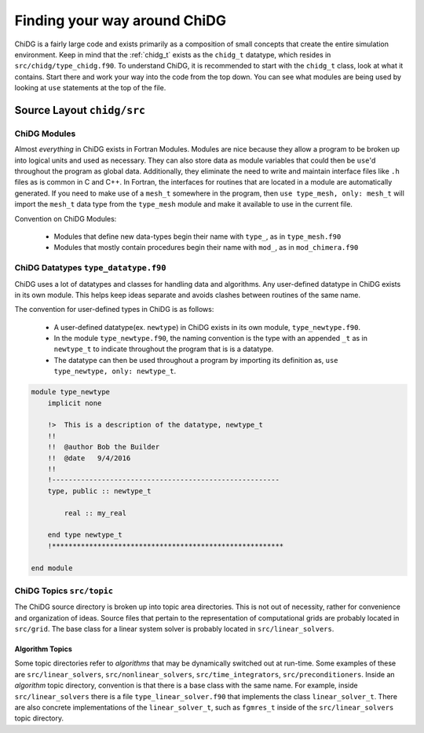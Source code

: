 =============================
Finding your way around ChiDG
=============================


ChiDG is a fairly large code and exists primarily as a composition of small concepts that
create the entire simulation environment. Keep in mind that the :ref:`chidg_t`
exists as the ``chidg_t`` datatype, which resides in ``src/chidg/type_chidg.f90``.
To understand ChiDG, it is recommended to start with the ``chidg_t`` class, look
at what it contains. Start there and work your way into the code from the top down.
You can see what modules are being used by looking at ``use`` statements at the top 
of the file. 





---------------------------
Source Layout ``chidg/src``
---------------------------


ChiDG Modules
=============
Almost *everything* in ChiDG exists in Fortran Modules. Modules are nice because they allow 
a program to be broken up into logical units and used as necessary. They can also store 
data as module variables that could then be ``use``'d throughout the program as global data.
Additionally, they eliminate the need to write and maintain interface files like ``.h`` files
as is common in C and C++. In Fortran, the interfaces for routines that are located in a module
are automatically generated. If you need to make use of a ``mesh_t`` somewhere in the program, 
then ``use type_mesh, only: mesh_t`` will import the ``mesh_t`` data type from the ``type_mesh`` 
module and make it available to use in the current file.


Convention on ChiDG Modules:

 - Modules that define new data-types begin their name with ``type_``, as in ``type_mesh.f90``
 - Modules that mostly contain procedures begin their name with ``mod_``, as in ``mod_chimera.f90``



ChiDG Datatypes ``type_datatype.f90``
=====================================
ChiDG uses a lot of datatypes and classes for handling data and algorithms. Any user-defined
datatype in ChiDG exists in its own module. This helps keep ideas separate and avoids clashes
between routines of the same name. 

The convention for user-defined types in ChiDG is as follows:

    - A user-defined datatype(ex. ``newtype``) in ChiDG exists in its own module, ``type_newtype.f90``.
    - In the module ``type_newtype.f90``, the naming convention is the type with an appended ``_t`` as in ``newtype_t``
      to indicate throughout the program that is is a datatype.
    - The datatype can then be used throughout a program by importing its definition as, ``use type_newtype, only: newtype_t``.




.. code-block:: Fortran


    module type_newtype
        implicit none

        !>  This is a description of the datatype, newtype_t
        !!
        !!  @author Bob the Builder
        !!  @date   9/4/2016
        !!
        !-------------------------------------------------------
        type, public :: newtype_t 

            real :: my_real

        end type newtype_t
        !********************************************************

    end module







ChiDG Topics ``src/topic``
==========================
The ChiDG source directory is broken up into topic area directories. This is not out of 
necessity, rather for convenience and organization of ideas. Source files that pertain
to the representation of computational grids are probably located in ``src/grid``.
The base class for a linear system solver is probably located in ``src/linear_solvers``.





Algorithm Topics
----------------

Some topic directories refer to *algorithms* that may be dynamically switched out at run-time.
Some examples of these are ``src/linear_solvers``, ``src/nonlinear_solvers``, ``src/time_integrators``,
``src/preconditioners``. Inside an *algorithm* topic directory, convention is that there is a
base class with the same name. For example, inside ``src/linear_solvers`` there is a file 
``type_linear_solver.f90`` that implements the class ``linear_solver_t``. There are also concrete
implementations of the ``linear_solver_t``, such as ``fgmres_t`` inside of the ``src/linear_solvers``
topic directory.








